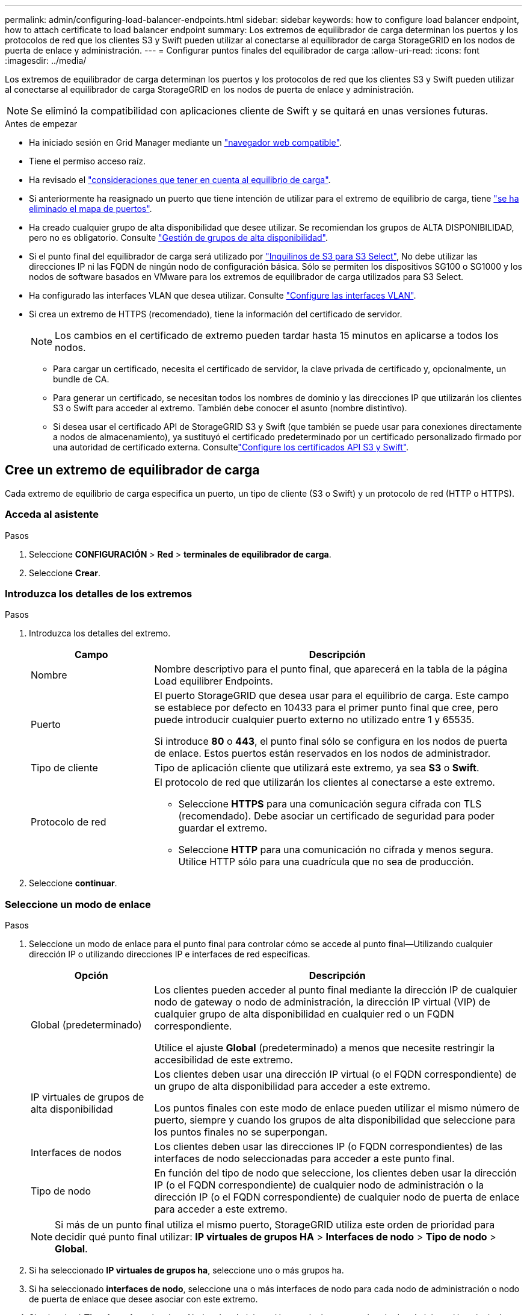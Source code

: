 ---
permalink: admin/configuring-load-balancer-endpoints.html 
sidebar: sidebar 
keywords: how to configure load balancer endpoint, how to attach certificate to load balancer endpoint 
summary: Los extremos de equilibrador de carga determinan los puertos y los protocolos de red que los clientes S3 y Swift pueden utilizar al conectarse al equilibrador de carga StorageGRID en los nodos de puerta de enlace y administración. 
---
= Configurar puntos finales del equilibrador de carga
:allow-uri-read: 
:icons: font
:imagesdir: ../media/


[role="lead"]
Los extremos de equilibrador de carga determinan los puertos y los protocolos de red que los clientes S3 y Swift pueden utilizar al conectarse al equilibrador de carga StorageGRID en los nodos de puerta de enlace y administración.


NOTE: Se eliminó la compatibilidad con aplicaciones cliente de Swift y se quitará en unas versiones futuras.

.Antes de empezar
* Ha iniciado sesión en Grid Manager mediante un link:../admin/web-browser-requirements.html["navegador web compatible"].
* Tiene el permiso acceso raíz.
* Ha revisado el link:managing-load-balancing.html["consideraciones que tener en cuenta al equilibrio de carga"].
* Si anteriormente ha reasignado un puerto que tiene intención de utilizar para el extremo de equilibrio de carga, tiene link:../maintain/removing-port-remaps.html["se ha eliminado el mapa de puertos"].
* Ha creado cualquier grupo de alta disponibilidad que desee utilizar. Se recomiendan los grupos de ALTA DISPONIBILIDAD, pero no es obligatorio. Consulte link:managing-high-availability-groups.html["Gestión de grupos de alta disponibilidad"].
* Si el punto final del equilibrador de carga será utilizado por link:../admin/manage-s3-select-for-tenant-accounts.html["Inquilinos de S3 para S3 Select"], No debe utilizar las direcciones IP ni las FQDN de ningún nodo de configuración básica. Sólo se permiten los dispositivos SG100 o SG1000 y los nodos de software basados en VMware para los extremos de equilibrador de carga utilizados para S3 Select.
* Ha configurado las interfaces VLAN que desea utilizar. Consulte link:configure-vlan-interfaces.html["Configure las interfaces VLAN"].
* Si crea un extremo de HTTPS (recomendado), tiene la información del certificado de servidor.
+

NOTE: Los cambios en el certificado de extremo pueden tardar hasta 15 minutos en aplicarse a todos los nodos.

+
** Para cargar un certificado, necesita el certificado de servidor, la clave privada de certificado y, opcionalmente, un bundle de CA.
** Para generar un certificado, se necesitan todos los nombres de dominio y las direcciones IP que utilizarán los clientes S3 o Swift para acceder al extremo. También debe conocer el asunto (nombre distintivo).
** Si desea usar el certificado API de StorageGRID S3 y Swift (que también se puede usar para conexiones directamente a nodos de almacenamiento), ya sustituyó el certificado predeterminado por un certificado personalizado firmado por una autoridad de certificado externa. Consultelink:../admin/configuring-custom-server-certificate-for-storage-node.html["Configure los certificados API S3 y Swift"].






== Cree un extremo de equilibrador de carga

Cada extremo de equilibrio de carga especifica un puerto, un tipo de cliente (S3 o Swift) y un protocolo de red (HTTP o HTTPS).



=== Acceda al asistente

.Pasos
. Seleccione *CONFIGURACIÓN* > *Red* > *terminales de equilibrador de carga*.
. Seleccione *Crear*.




=== Introduzca los detalles de los extremos

.Pasos
. Introduzca los detalles del extremo.
+
[cols="1a,3a"]
|===
| Campo | Descripción 


 a| 
Nombre
 a| 
Nombre descriptivo para el punto final, que aparecerá en la tabla de la página Load equilibrer Endpoints.



 a| 
Puerto
 a| 
El puerto StorageGRID que desea usar para el equilibrio de carga. Este campo se establece por defecto en 10433 para el primer punto final que cree, pero puede introducir cualquier puerto externo no utilizado entre 1 y 65535.

Si introduce *80* o *443*, el punto final sólo se configura en los nodos de puerta de enlace. Estos puertos están reservados en los nodos de administrador.



 a| 
Tipo de cliente
 a| 
Tipo de aplicación cliente que utilizará este extremo, ya sea *S3* o *Swift*.



 a| 
Protocolo de red
 a| 
El protocolo de red que utilizarán los clientes al conectarse a este extremo.

** Seleccione *HTTPS* para una comunicación segura cifrada con TLS (recomendado). Debe asociar un certificado de seguridad para poder guardar el extremo.
** Seleccione *HTTP* para una comunicación no cifrada y menos segura. Utilice HTTP sólo para una cuadrícula que no sea de producción.


|===
. Seleccione *continuar*.




=== Seleccione un modo de enlace

.Pasos
. Seleccione un modo de enlace para el punto final para controlar cómo se accede al punto final&#8212;Utilizando cualquier dirección IP o utilizando direcciones IP e interfaces de red específicas.
+
[cols="1a,3a"]
|===
| Opción | Descripción 


 a| 
Global (predeterminado)
 a| 
Los clientes pueden acceder al punto final mediante la dirección IP de cualquier nodo de gateway o nodo de administración, la dirección IP virtual (VIP) de cualquier grupo de alta disponibilidad en cualquier red o un FQDN correspondiente.

Utilice el ajuste *Global* (predeterminado) a menos que necesite restringir la accesibilidad de este extremo.



 a| 
IP virtuales de grupos de alta disponibilidad
 a| 
Los clientes deben usar una dirección IP virtual (o el FQDN correspondiente) de un grupo de alta disponibilidad para acceder a este extremo.

Los puntos finales con este modo de enlace pueden utilizar el mismo número de puerto, siempre y cuando los grupos de alta disponibilidad que seleccione para los puntos finales no se superpongan.



 a| 
Interfaces de nodos
 a| 
Los clientes deben usar las direcciones IP (o FQDN correspondientes) de las interfaces de nodo seleccionadas para acceder a este punto final.



 a| 
Tipo de nodo
 a| 
En función del tipo de nodo que seleccione, los clientes deben usar la dirección IP (o el FQDN correspondiente) de cualquier nodo de administración o la dirección IP (o el FQDN correspondiente) de cualquier nodo de puerta de enlace para acceder a este extremo.

|===
+

NOTE: Si más de un punto final utiliza el mismo puerto, StorageGRID utiliza este orden de prioridad para decidir qué punto final utilizar: *IP virtuales de grupos HA* > *Interfaces de nodo* > *Tipo de nodo* > *Global*.

. Si ha seleccionado *IP virtuales de grupos ha*, seleccione uno o más grupos ha.
. Si ha seleccionado *interfaces de nodo*, seleccione una o más interfaces de nodo para cada nodo de administración o nodo de puerta de enlace que desee asociar con este extremo.
. Si seleccionó *Tipo de nodo*, seleccione Nodos de administración, que incluye tanto el nodo de administración principal como cualquier nodo de administración no principal, o Nodos de puerta de enlace.




=== Controle el acceso de inquilinos

.Pasos
. Para el paso *Acceso de inquilino*, seleccione una de las siguientes opciones:
+
[cols="1a,2a"]
|===
| Campo | Descripción 


 a| 
Permitir todos los inquilinos (predeterminado)
 a| 
Todas las cuentas de inquilino pueden usar este extremo para acceder a sus bloques.

Debe seleccionar esta opción si aún no ha creado ninguna cuenta de arrendatario. Después de agregar cuentas de arrendatario, puede editar el punto final del equilibrador de carga para permitir o bloquear cuentas específicas.



 a| 
Permitir arrendatarios seleccionados
 a| 
Solo las cuentas de inquilino seleccionadas pueden usar este extremo para acceder a sus bloques.



 a| 
Bloquear inquilinos seleccionados
 a| 
Las cuentas de inquilino seleccionadas no pueden utilizar este punto final para acceder a sus bloques. Todos los demás inquilinos pueden usar este extremo.

|===
. Si está creando un punto final *HTTP*, no necesita adjuntar un certificado. Seleccione *Crear* para agregar el nuevo punto final del equilibrador de carga. A continuación, vaya a. <<after-you-finish,Después de terminar>>. De lo contrario, seleccione *continuar* para adjuntar el certificado.




=== Adjunte el certificado

.Pasos
. Si está creando un extremo *HTTPS*, seleccione el tipo de certificado de seguridad que desea asociar al extremo.
+
El certificado protege las conexiones entre los clientes S3 y Swift y el servicio Load Balancer en los nodos de Admin Node o de Gateway.

+
** *Cargar certificado*. Seleccione esta opción si tiene certificados personalizados para cargar.
** *Generar certificado*. Seleccione esta opción si tiene los valores necesarios para generar un certificado personalizado.
** *Utilice los certificados StorageGRID S3 y Swift*. Seleccione esta opción si desea usar el certificado API global S3 y Swift, que también se puede usar para las conexiones directamente con nodos de almacenamiento.
+
No puede seleccionar esta opción a menos que haya sustituido el certificado de API S3 y Swift predeterminado, firmado por la CA de grid, por un certificado personalizado firmado por una entidad de certificación externa. Consultelink:../admin/configuring-custom-server-certificate-for-storage-node.html["Configure los certificados API S3 y Swift"].



. Si no está usando los certificados StorageGRID S3 y Swift, cargue o genere el certificado.
+
[role="tabbed-block"]
====
.Cargue el certificado
--
.. Seleccione *cargar certificado*.
.. Cargue los archivos de certificado de servidor requeridos:
+
*** *Certificado de servidor*: El archivo de certificado de servidor personalizado en codificación PEM.
*** *Clave privada de certificado*: Archivo de clave privada de certificado de servidor personalizado (`.key`).
+

NOTE: Las claves privadas EC deben ser de 224 bits o más. Las claves privadas RSA deben ser de 2048 bits o más.

*** *Paquete CA*: Un único archivo opcional que contiene los certificados de cada entidad emisora de certificados intermedia (CA). El archivo debe contener cada uno de los archivos de certificado de CA codificados con PEM, concatenados en el orden de la cadena de certificados.


.. Expanda *Detalles del certificado* para ver los metadatos de cada certificado que haya cargado. Si cargó un paquete de CA opcional, cada certificado aparece en su propia pestaña.
+
*** Seleccione *Descargar certificado* para guardar el archivo de certificado o seleccione *Descargar paquete de CA* para guardar el paquete de certificados.
+
Especifique el nombre del archivo de certificado y la ubicación de descarga. Guarde el archivo con la extensión `.pem`.

+
Por ejemplo: `storagegrid_certificate.pem`

*** Seleccione *Copiar certificado PEM* o *Copiar paquete de CA PEM* para copiar el contenido del certificado para pegarlo en otro lugar.


.. Seleccione *Crear*. + se crea el punto final del equilibrador de carga. El certificado personalizado se usa en todas las conexiones nuevas posteriores entre los clientes de S3 y Swift y el extremo.


--
.Generar certificado
--
.. Seleccione *generar certificado*.
.. Especifique la información del certificado:
+
[cols="1a,3a"]
|===
| Campo | Descripción 


 a| 
Nombre de dominio
 a| 
Uno o varios nombres de dominio completos que se deben incluir en el certificado. Utilice un * como comodín para representar varios nombres de dominio.



 a| 
IP
 a| 
Una o más direcciones IP que se incluirán en el certificado.



 a| 
Asunto (opcional)
 a| 
X,509 Asunto o nombre distinguido (DN) del propietario del certificado.

Si no se introduce ningún valor en este campo, el certificado generado utiliza el primer nombre de dominio o la dirección IP como nombre común del asunto (CN).



 a| 
Días válidos
 a| 
Núm. De días después de la creación que caduca el certificado.



 a| 
Agregue extensiones de uso de claves
 a| 
Si se selecciona (predeterminado y recomendado), las extensiones de uso de claves y uso de claves ampliado se agregan al certificado generado.

Estas extensiones definen el propósito de la clave contenida en el certificado.

*Nota*: Deje esta casilla de verificación seleccionada a menos que experimente problemas de conexión con clientes antiguos cuando los certificados incluyen estas extensiones.

|===
.. Seleccione *generar*.
.. Seleccione *Detalles del certificado* para ver los metadatos del certificado generado.
+
*** Seleccione *Descargar certificado* para guardar el archivo de certificado.
+
Especifique el nombre del archivo de certificado y la ubicación de descarga. Guarde el archivo con la extensión `.pem`.

+
Por ejemplo: `storagegrid_certificate.pem`

*** Seleccione *Copiar certificado PEM* para copiar el contenido del certificado para pegarlo en otro lugar.


.. Seleccione *Crear*.
+
Se crea el punto final del equilibrador de carga. El certificado personalizado se usa para todas las conexiones nuevas posteriores entre los clientes de S3 y Swift y este extremo.



--
====




=== Después de terminar

.Pasos
. Si utiliza un DNS, asegúrese de que el DNS incluya un registro para asociar el nombre de dominio completo (FQDN) de StorageGRID a cada dirección IP que utilizarán los clientes para realizar conexiones.
+
La dirección IP que introduzca en el registro DNS depende de si se utiliza un grupo de alta disponibilidad de nodos con balanceo de carga:

+
** Si ha configurado un grupo de alta disponibilidad, los clientes se conectarán a las direcciones IP virtuales de dicho grupo de alta disponibilidad.
** Si no está utilizando un grupo HA, los clientes se conectarán al servicio de equilibrador de carga de StorageGRID mediante la dirección IP de un nodo de puerta de enlace o nodo de administración.
+
También debe asegurarse de que el registro DNS hace referencia a todos los nombres de dominio de extremo requeridos, incluidos los nombres de comodín.



. Proporcione a los clientes S3 y Swift la información necesaria para conectarse al extremo:
+
** Número de puerto
** Nombre de dominio o dirección IP completos
** Los detalles de certificado necesarios






== Ver y editar puntos finales del equilibrador de carga

Puede ver detalles de los extremos de equilibrador de carga existentes, incluidos los metadatos de certificado para un extremo protegido. También puede cambiar el nombre de un extremo o el modo de enlace y actualizar los certificados asociados.

No puede cambiar el tipo de servicio (S3 o Swift), el puerto ni el protocolo (HTTP o HTTPS).

* Para ver información básica de todos los puntos finales del equilibrador de carga, revise la tabla de la página puntos finales del equilibrador de carga.
+
image::../media/load_balancer_endpoint_table.png[Tabla de punto final del equilibrador de carga]

* Para ver todos los detalles acerca de un extremo específico, incluidos los metadatos del certificado, seleccione el nombre del extremo en la tabla.
+
image::../media/load_balancer_endpoint_details.png[Detalles del punto final del equilibrador de carga]

* Para editar un punto final, utilice el menú *acciones* de la página puntos finales del equilibrador de carga o la página de detalles de un punto final específico.
+

TIP: Después de editar un extremo, es posible que deba esperar hasta 15 minutos para que los cambios se apliquen a todos los nodos.

+
[cols="1a, 2a,2a"]
|===
| Tarea | Menú Actions | Detalles 


 a| 
Editar el nombre del extremo
 a| 
.. Seleccione la casilla de verificación para el punto final.
.. Seleccione *acciones* > *Editar nombre de punto final*.
.. Introduzca el nuevo nombre.
.. Seleccione *Guardar*.

 a| 
.. Seleccione el nombre del extremo para mostrar los detalles.
.. Seleccione el icono de edición image:../media/icon_edit_tm.png["Icono Editar"].
.. Introduzca el nuevo nombre.
.. Seleccione *Guardar*.




 a| 
Edite el modo de enlace de punto final
 a| 
.. Seleccione la casilla de verificación para el punto final.
.. Seleccione *acciones* > *Editar modo de enlace de punto final*.
.. Actualice el modo de enlace según sea necesario.
.. Seleccione *Guardar cambios*.

 a| 
.. Seleccione el nombre del extremo para mostrar los detalles.
.. Seleccione *Editar modo de enlace*.
.. Actualice el modo de enlace según sea necesario.
.. Seleccione *Guardar cambios*.




 a| 
Editar certificado de extremo
 a| 
.. Seleccione la casilla de verificación para el punto final.
.. Seleccione *acciones* > *Editar certificado de punto final*.
.. Cargue o genere un nuevo certificado personalizado o comience a usar el certificado global S3 y Swift, según sea necesario.
.. Seleccione *Guardar cambios*.

 a| 
.. Seleccione el nombre del extremo para mostrar los detalles.
.. Seleccione la ficha *Certificado*.
.. Seleccione *Editar certificado*.
.. Cargue o genere un nuevo certificado personalizado o comience a usar el certificado global S3 y Swift, según sea necesario.
.. Seleccione *Guardar cambios*.




 a| 
Editar el acceso de inquilinos
 a| 
.. Seleccione la casilla de verificación para el punto final.
.. Selecciona *Acciones* > *Editar acceso de inquilino*.
.. Elija una opción de acceso diferente, seleccione o elimine arrendatarios de la lista, o realice ambas acciones.
.. Seleccione *Guardar cambios*.

 a| 
.. Seleccione el nombre del extremo para mostrar los detalles.
.. Seleccione la pestaña *Acceso de inquilino*.
.. Selecciona *Editar acceso de inquilino*.
.. Elija una opción de acceso diferente, seleccione o elimine arrendatarios de la lista, o realice ambas acciones.
.. Seleccione *Guardar cambios*.


|===




== Retire los extremos del equilibrador de carga

Puede eliminar uno o varios puntos finales mediante el menú *acciones* o puede eliminar un único punto final de la página de detalles.


CAUTION: Para evitar que se produzcan interrupciones en el cliente, actualice las aplicaciones cliente S3 o Swift afectadas antes de eliminar un extremo de equilibrio de carga. Actualice cada cliente para que se conecte utilizando un puerto asignado a otro extremo de equilibrador de carga. Asegúrese de actualizar también la información de certificado necesaria.

* Para eliminar uno o varios puntos finales:
+
.. En la página Equilibrador de Carga, seleccione la casilla de verificación de cada punto final que desee eliminar.
.. Seleccione *acciones* > *Quitar*.
.. Seleccione *OK*.


* Para eliminar un extremo de la página de detalles:
+
.. Desde la página Load equilibrador. seleccione el nombre del extremo.
.. Seleccione *Quitar* en la página de detalles.
.. Seleccione *OK*.



